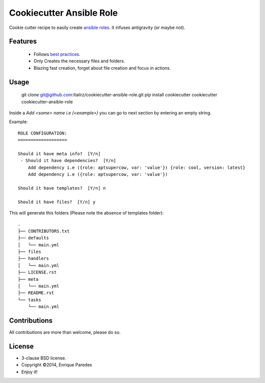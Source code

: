 Cookiecutter Ansible Role
=========================

Cookie cutter recipe to easily create `ansible roles`_. 
It infuses antigravity (or maybe not).

.. _`ansible roles`: http://docs.ansible.com/playbooks_roles.html#roles

Features
--------
  * Follows `best practices`_.
  * Only Creates the necessary files and folders.
  * Blazing fast creation, forget about file creation and focus in actions.

.. _`best practices`: http://docs.ansible.com/playbooks_best_practices.html

Usage
-----

    git clone git@github.com:ltalirz/cookiecutter-ansible-role.git
    pip install cookiecutter
    cookiecutter cookiecutter-ansible-role

Inside a `Add <some> name i.e (<example>)` you can go to next section by entering
an empty string.


Example::

    ROLE CONFIGURATION:
    ===================

    Should it have meta info?  [Y/n] 
     - Should it have dependencies?  [Y/n] 
        Add dependency i.e ({role: aptsupercow, var: 'value'}) {role: cool, version: latest}
        Add dependency i.e ({role: aptsupercow, var: 'value'}) 

    Should it have templates?  [Y/n] n

    Should it have files?  [Y/n] y

This will generate this folders (Please note the absence of templates folder)::

    .
    ├── CONTRIBUTORS.txt
    ├── defaults
    │   └── main.yml
    ├── files
    ├── handlers
    │   └── main.yml
    ├── LICENSE.rst
    ├── meta
    │   └── main.yml
    ├── README.rst
    └── tasks
        └── main.yml

Contributions
-------------

All contributions are more than welcome, please do so.


License
-------

* 3-clause BSD license.
* Copyright ©2014, Enrique Paredes
* Enjoy it!
